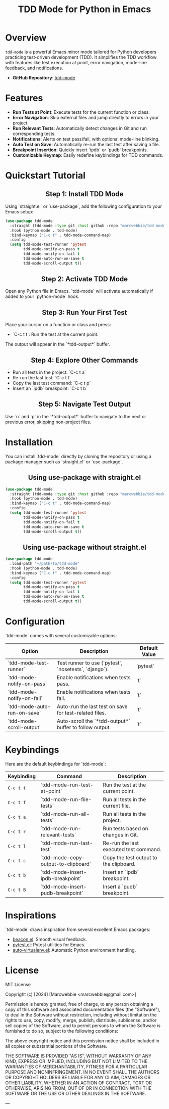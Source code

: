#+TITLE: TDD Mode for Python in Emacs
#+OPTIONS: toc:nil
#+HTML_HEAD: <style>h2 { text-align: center; } .shields { text-align: center; margin-bottom: 20px; } .center { text-align: center; } </style>

#+BEGIN_HTML
<div class="shields">
    <a href="https://github.com/marcwebbie/tdd-mode">
        <img src="https://img.shields.io/github/stars/marcwebbie/tdd-mode?style=social" alt="GitHub stars">
    </a>
    <a href="https://github.com/marcwebbie/tdd-mode">
        <img src="https://img.shields.io/github/stars/marcwebbie/tdd-mode?style=social" alt="GitHub stars">
    </a>
    <a href="https://github.com/marcwebbie/tdd-mode">
        <img alt="GitHub forks" src="https://img.shields.io/github/forks/marcwebbie/tdd-mode">
    </a>
    <a href="https://github.com/marcwebbie/tdd-mode/issues">
        <img src="https://img.shields.io/github/issues/marcwebbie/tdd-mode?color=blue&label=Issues" alt="GitHub issues">
    </a>
    <a href="https://github.com/marcwebbie/tdd-mode/actions">
        <img src="https://img.shields.io/github/contributors/marcwebbie/tdd-mode" alt="Contributors">
    </a>
    <a href="https://opensource.org/licenses/MIT">
        <img src="https://img.shields.io/badge/License-MIT-blue.svg" alt="License">
    </a>
</div>
#+END_HTML

* Overview
~tdd-mode~ is a powerful Emacs minor mode tailored for Python developers practicing test-driven development (TDD). It simplifies the TDD workflow with features like test execution at point, error navigation, mode-line feedback, and notifications.

- *GitHub Repository*: [[https://github.com/marcwebbie/tdd-mode][tdd-mode]]

* Features
- *Run Tests at Point*: Execute tests for the current function or class.
- *Error Navigation*: Skip external files and jump directly to errors in your project.
- *Run Relevant Tests*: Automatically detect changes in Git and run corresponding tests.
- *Notifications*: Alerts on test pass/fail, with optional mode-line blinking.
- *Auto Test on Save*: Automatically re-run the last test after saving a file.
- *Breakpoint Insertion*: Quickly insert `ipdb` or `pudb` breakpoints.
- *Customizable Keymap*: Easily redefine keybindings for TDD commands.

* Quickstart Tutorial
** Step 1: Install TDD Mode
Using `straight.el` or `use-package`, add the following configuration to your Emacs setup:

#+BEGIN_SRC emacs-lisp
(use-package tdd-mode
  :straight (tdd-mode :type git :host github :repo "marcwebbie/tdd-mode")
  :hook (python-mode . tdd-mode)
  :bind-keymap ("C-c t" . tdd-mode-command-map)
  :config
  (setq tdd-mode-test-runner 'pytest
        tdd-mode-notify-on-pass t
        tdd-mode-notify-on-fail t
        tdd-mode-auto-run-on-save t
        tdd-mode-scroll-output t))
#+END_SRC

** Step 2: Activate TDD Mode
Open any Python file in Emacs. `tdd-mode` will activate automatically if added to your `python-mode` hook.

** Step 3: Run Your First Test
Place your cursor on a function or class and press:
- `C-c t t`: Run the test at the current point.

The output will appear in the `*tdd-output*` buffer.

** Step 4: Explore Other Commands
- Run all tests in the project: `C-c t a`
- Re-run the last test: `C-c t l`
- Copy the last test command: `C-c t p`
- Insert an `ipdb` breakpoint: `C-c t b`

** Step 5: Navigate Test Output
Use `n` and `p` in the `*tdd-output*` buffer to navigate to the next or previous error, skipping non-project files.

* Installation
You can install `tdd-mode` directly by cloning the repository or using a package manager such as `straight.el` or `use-package`.

** Using use-package with straight.el
#+BEGIN_SRC emacs-lisp
(use-package tdd-mode
  :straight (tdd-mode :type git :host github :repo "marcwebbie/tdd-mode")
  :hook (python-mode . tdd-mode)
  :bind-keymap ("C-c t" . tdd-mode-command-map)
  :config
  (setq tdd-mode-test-runner 'pytest
        tdd-mode-notify-on-pass t
        tdd-mode-notify-on-fail t
        tdd-mode-auto-run-on-save t
        tdd-mode-scroll-output t))
#+END_SRC

** Using use-package without straight.el
#+BEGIN_SRC emacs-lisp
(use-package tdd-mode
  :load-path "~/path/to/tdd-mode"
  :hook (python-mode . tdd-mode)
  :bind-keymap ("C-c t" . tdd-mode-command-map)
  :config
  (setq tdd-mode-test-runner 'pytest
        tdd-mode-notify-on-pass t
        tdd-mode-notify-on-fail t
        tdd-mode-auto-run-on-save t
        tdd-mode-scroll-output t))
#+END_SRC

* Configuration
`tdd-mode` comes with several customizable options:

| Option                      | Description                                            | Default Value     |
|-----------------------------+--------------------------------------------------------+-------------------|
| `tdd-mode-test-runner`      | Test runner to use (`pytest`, `nosetests`, `django`).  | `pytest`          |
| `tdd-mode-notify-on-pass`   | Enable notifications when tests pass.                  | `t`               |
| `tdd-mode-notify-on-fail`   | Enable notifications when tests fail.                  | `t`               |
| `tdd-mode-auto-run-on-save` | Auto-run the last test on save for test-related files. | `t`               |
| `tdd-mode-scroll-output`    | Auto-scroll the `*tdd-output*` buffer to follow output.| `t`               |

* Keybindings
Here are the default keybindings for `tdd-mode`:

| Keybinding  | Command                                      | Description                                     |
|-------------+---------------------------------------------+------------------------------------------------|
| ~C-c t t~   | `tdd-mode-run-test-at-point`                | Run the test at the current point.             |
| ~C-c t f~   | `tdd-mode-run-file-tests`                   | Run all tests in the current file.             |
| ~C-c t a~   | `tdd-mode-run-all-tests`                    | Run all tests in the project.                  |
| ~C-c t r~   | `tdd-mode-run-relevant-tests`               | Run tests based on changes in Git.             |
| ~C-c t l~   | `tdd-mode-run-last-test`                    | Re-run the last executed test command.         |
| ~C-c t c~   | `tdd-mode-copy-output-to-clipboard`         | Copy the test output to the clipboard.         |
| ~C-c t b~   | `tdd-mode-insert-ipdb-breakpoint`           | Insert an `ipdb` breakpoint.                   |
| ~C-c t B~   | `tdd-mode-insert-pudb-breakpoint`           | Insert a `pudb` breakpoint.                    |

* Inspirations
`tdd-mode` draws inspiration from several excellent Emacs packages:

- [[https://github.com/Malabarba/beacon][beacon.el]]: Smooth visual feedback.
- [[https://github.com/wbolster/emacs-pytest][pytest.el]]: Pytest utilities for Emacs.
- [[https://github.com/AdrieanKhisbe/auto-virtualenv][auto-virtualenv.el]]: Automatic Python environment handling.

* License

MIT License

Copyright (c) [2024] [Marcwebbie <marcwebbie@gmail.com>]

Permission is hereby granted, free of charge, to any person obtaining a copy
of this software and associated documentation files (the "Software"), to deal
in the Software without restriction, including without limitation the rights
to use, copy, modify, merge, publish, distribute, sublicense, and/or sell
copies of the Software, and to permit persons to whom the Software is
furnished to do so, subject to the following conditions:

The above copyright notice and this permission notice shall be included in all
copies or substantial portions of the Software.

THE SOFTWARE IS PROVIDED "AS IS", WITHOUT WARRANTY OF ANY KIND, EXPRESS OR
IMPLIED, INCLUDING BUT NOT LIMITED TO THE WARRANTIES OF MERCHANTABILITY,
FITNESS FOR A PARTICULAR PURPOSE AND NONINFRINGEMENT. IN NO EVENT SHALL THE
AUTHORS OR COPYRIGHT HOLDERS BE LIABLE FOR ANY CLAIM, DAMAGES OR OTHER
LIABILITY, WHETHER IN AN ACTION OF CONTRACT, TORT OR OTHERWISE, ARISING FROM,
OUT OF OR IN CONNECTION WITH THE SOFTWARE OR THE USE OR OTHER DEALINGS IN THE
SOFTWARE.

---
